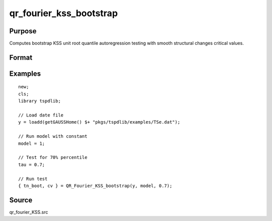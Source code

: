 
qr_fourier_kss_bootstrap
==============================================

Purpose
----------------

Computes bootstrap KSS unit root quantile autoregression testing with smooth structural changes critical values.

Format
----------------
.. function:: { test_boot, cv } = QR_Fourier_KSS_bootstrap(y, model, tau [, p, k, _Nboot])
    :noindexentry:

    :param y: Time series data to be tested.
    :type y: Nx1 matrix

    :param model: Model to be implemented.

        =========== ====================
        1           Constant.
        2           Constant and trend.
        =========== ====================

    :type model: Scalar

    :param tau: The quantile (0.1,...,1)
    :type tau: Scalar

    :param p: Optional, the number of lags used for :math:`\Delta y`. Default = 8.
    :type p: Scalar

    :param k: Optional, the Fourier frequency. Default = 3.
    :type k: Scalar

    :param _Nboot: Optional, number of iterations. Default = 1000.
    :type _NBoot: Scalar
        
    :return test_boot:  Bootstrapped ADF test statistic with smooth structural change for the given quantile.
    :rtype test_boot: Vector
        
    :return cv:  1, 5, and 10 percent bootstrap critical values for the ADF test statistic with smooth structural change.
    :rtype cv: Vector

Examples
--------

::

  new;
  cls;
  library tspdlib;

  // Load date file
  y = loadd(getGAUSSHome() $+ "pkgs/tspdlib/examples/TSe.dat");

  // Run model with constant
  model = 1;

  // Test for 70% percentile
  tau = 0.7;

  // Run test
  { tn_boot, cv } = QR_Fourier_KSS_bootstrap(y, model, 0.7);

Source
------

qr_fourier_KSS.src

.. seealso:: Functions :func:`qr_KSS`, :func:`qr_fourier_kss`
